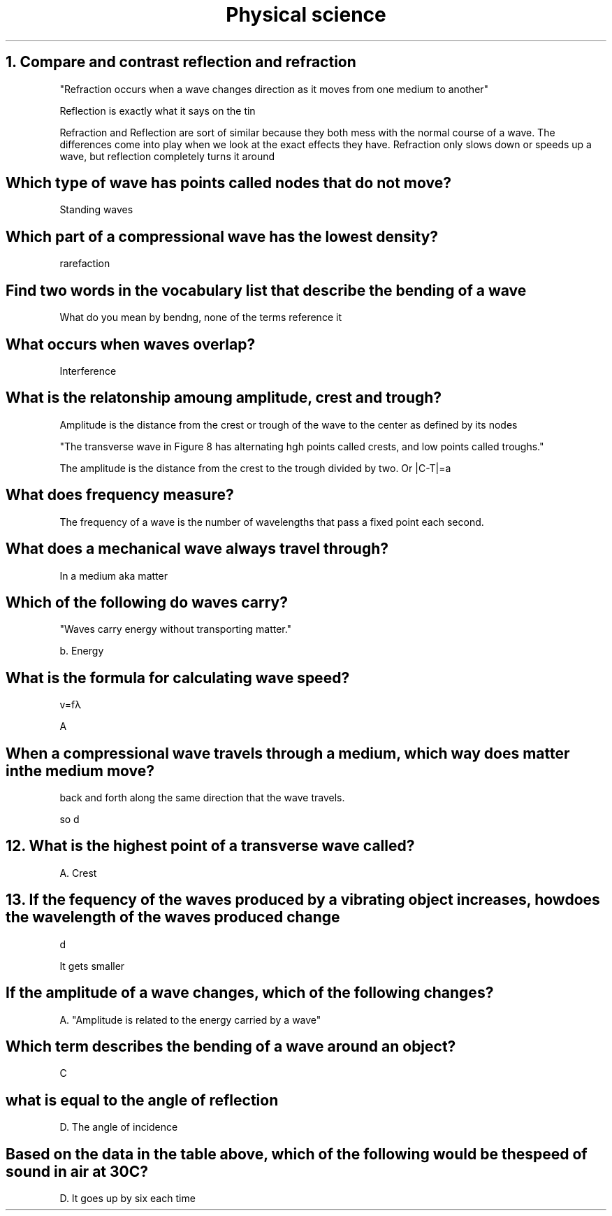 .TH "Physical science" 1 "chptr 10" "two sections" "ps"

.SH "1. Compare and contrast reflection and refraction"

"Refraction occurs when a wave changes direction as it moves from one medium to another"

Reflection is exactly what it says on the tin

Refraction and Reflection are sort of similar because they both mess with the normal course of a wave. The differences come into play when we look at the exact effects they have. Refraction only slows down or speeds up a wave, but reflection completely turns it around

.SH "Which type of wave has points called nodes that do not move?"

Standing waves

.SH "Which part of a compressional wave has the lowest density?"

rarefaction

.SH "Find two words in the vocabulary list that describe the bending of a wave"

What do you mean by bendng, none of the terms reference it

.SH "What occurs when waves overlap?"

Interference

.SH "What is the relatonship amoung amplitude, crest and trough?"

Amplitude is the distance from the crest or trough of the wave to the center as defined by its nodes

"The transverse wave in Figure 8 has alternating hgh points called crests, and low points called troughs."

The amplitude is the distance from the crest to the trough divided by two. Or |C-T|=a


.SH "What does frequency measure?"

The frequency of a wave is the number of wavelengths that pass a fixed point each second. 

.SH "What does a mechanical wave always travel through?"

In a medium aka matter

.SH "Which of the following do waves carry?"

"Waves carry energy without transporting matter."

b. Energy

.SH "What is the formula for calculating wave speed?"

v=fλ

A

.SH "When a compressional wave travels through a medium, which way does matter in the medium move?"

back and forth along the same direction that the wave travels.

so d

.SH "12. What is the highest point of a transverse wave called?"

A. Crest

.SH "13. If the fequency of the waves produced by a vibrating object increases, how does the wavelength of the waves produced change"

d

It gets smaller

.SH "If the amplitude of a wave changes, which of the following changes?"

A. "Amplitude is related to the energy carried by a wave"

.SH "Which term describes the bending of a wave around an object?"

C

.SH "what is equal to the angle of reflection"

D. The angle of incidence

.SH "Based on the data in the table above, which of the following would be the speed of sound in air at 30C?"

D. It goes up by six each time
